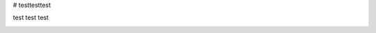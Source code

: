 # testtesttest

test
test
test


.. image:: https://travis-ci.org/rnaryala/testtesttest.svg?branch=master
    :target: https://travis-ci.org/rnaryala/testtesttest
